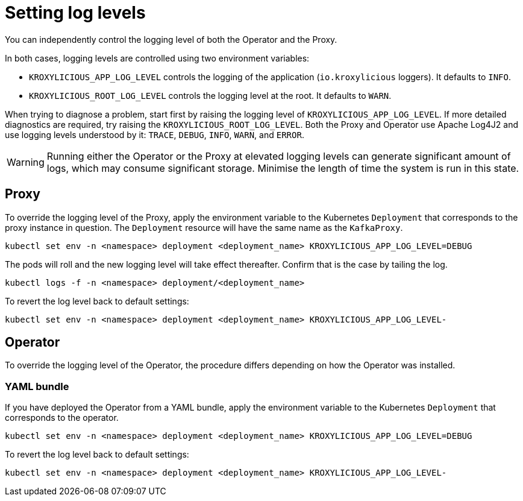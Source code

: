 // file included in the following:
//
// assembly-proxy-monitoring.adoc

[id='con-proxy-setting-log-levels-{context}']
= Setting log levels

[role="_abstract"]

You can independently control the logging level of both the Operator and the Proxy.

In both cases, logging levels are controlled using two environment variables:

* `KROXYLICIOUS_APP_LOG_LEVEL` controls the logging of the application (`io.kroxylicious` loggers). It defaults to `INFO`.
* `KROXYLICIOUS_ROOT_LOG_LEVEL` controls the logging level at the root. It defaults to `WARN`.

When trying to diagnose a problem, start first by raising the logging level of `KROXYLICIOUS_APP_LOG_LEVEL`.
If more detailed diagnostics are required, try raising the `KROXYLICIOUS_ROOT_LOG_LEVEL`. Both the Proxy and Operator
use Apache Log4J2 and use logging levels understood by it: `TRACE`, `DEBUG`, `INFO`, `WARN`, and `ERROR`.

WARNING: Running either the Operator or the Proxy at elevated logging levels can generate significant amount of logs, which may consume significant storage.
Minimise the length of time the system is run in this state.

== Proxy

To override the logging level of the Proxy, apply the environment variable to the Kubernetes `Deployment` that corresponds to the proxy instance in question.
The `Deployment` resource will have the same name as the `KafkaProxy`.

[source,bash]
----
kubectl set env -n <namespace> deployment <deployment_name> KROXYLICIOUS_APP_LOG_LEVEL=DEBUG
----

The pods will roll and the new logging level will take effect thereafter.  Confirm that is the case by tailing the log.

[source,bash]
----
kubectl logs -f -n <namespace> deployment/<deployment_name>
----

To revert the log level back to default settings:

[source,bash]
----
kubectl set env -n <namespace> deployment <deployment_name> KROXYLICIOUS_APP_LOG_LEVEL-
----

== Operator

To override the logging level of the Operator, the procedure differs depending on how the Operator was installed.

ifdef::include-olm[]
=== Operator Lifecycle Management (OLM)

If you have deployed the Operator using OLM, update the logging level by patching the `Subscription` resource.

(TODO - how to find the subscription)

[source,bash]
----
kubectl patch subscription <subscription_name> -p '{"spec":{"config":{"env":{"KROXYLICIOUS_APP_LOG_LEVEL":"DEBUG}}}}' --type=merge
----
endif::[]

=== YAML bundle

If you have deployed the Operator from a YAML bundle, apply the environment variable to the Kubernetes `Deployment` that corresponds to the operator.

[source,bash]
----
kubectl set env -n <namespace> deployment <deployment_name> KROXYLICIOUS_APP_LOG_LEVEL=DEBUG
----

To revert the log level back to default settings:

[source,bash]
----
kubectl set env -n <namespace> deployment <deployment_name> KROXYLICIOUS_APP_LOG_LEVEL-
----
